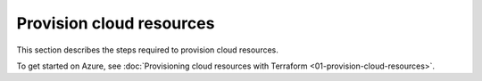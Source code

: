 .. Copyright (c) 2023 Digital Asset (Switzerland) GmbH and/or its affiliates. All rights reserved.
.. SPDX-License-Identifier: Apache-2.0

Provision cloud resources
#########################

This section describes the steps required to provision cloud resources.

To get started on Azure, see :doc:`Provisioning cloud resources with Terraform <01-provision-cloud-resources>`.
